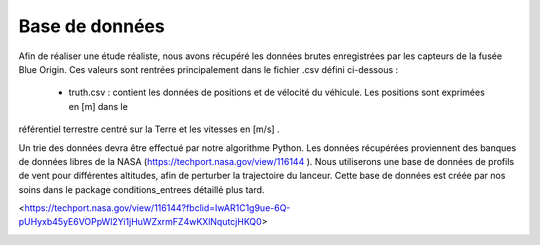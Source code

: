 Base de données
================

Afin de réaliser une étude réaliste, nous avons récupéré les données brutes enregistrées par les capteurs de la fusée
Blue Origin. Ces valeurs sont rentrées principalement dans le fichier .csv défini ci-dessous :

    - truth.csv : contient les données de positions et de vélocité du véhicule. Les positions sont exprimées en [m] dans le
référentiel terrestre centré sur la Terre et les vitesses en [m/s] .

Un trie des données devra être effectué par notre algorithme Python.
Les données récupérées proviennent des banques de données libres de la NASA (https://techport.nasa.gov/view/116144 ).
Nous utiliserons une base de données de profils de vent pour différentes altitudes, afin de perturber la trajectoire du
lanceur. Cette base de données est créée par nos soins dans le package conditions_entrees détaillé plus tard.

<https://techport.nasa.gov/view/116144?fbclid=IwAR1C1g9ue-6Q-pUHyxb45yE6VOPpWl2Yi1jHuWZxrmFZ4wKXlNqutcjHKQ0>

.. image:: _static/mission.png

.. image:: _static/site_lancement.png